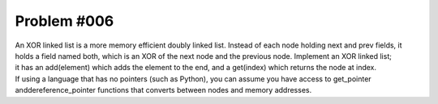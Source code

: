 ################################
Problem #006
################################

| An XOR linked list is a more memory efficient doubly linked list. Instead of each node holding next and prev fields, it holds a field named both, which is an XOR of the next node and the previous node. Implement an XOR linked list;
| it has an add(element) which adds the element to the end, and a get(index) which returns the node at index.
| If using a language that has no pointers (such as Python), you can assume you have access to get_pointer anddereference_pointer functions that converts between nodes and memory addresses.